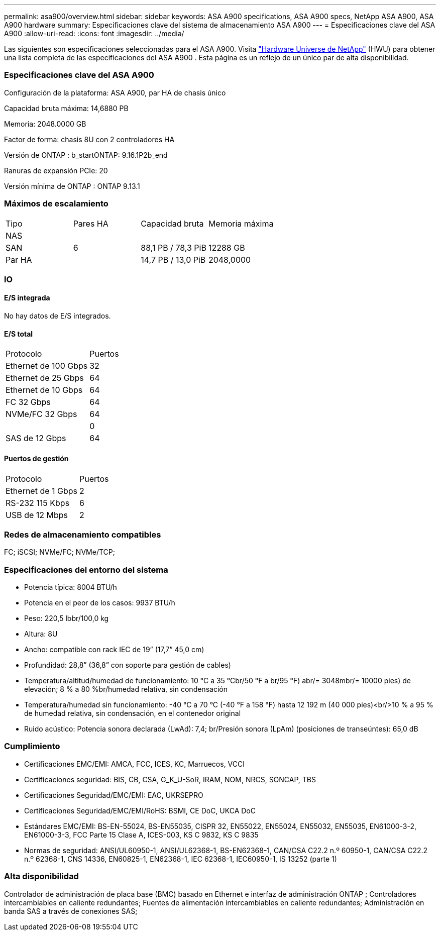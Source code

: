 ---
permalink: asa900/overview.html 
sidebar: sidebar 
keywords: ASA A900 specifications, ASA A900 specs, NetApp ASA A900, ASA A900 hardware 
summary: Especificaciones clave del sistema de almacenamiento ASA A900 
---
= Especificaciones clave del ASA A900
:allow-uri-read: 
:icons: font
:imagesdir: ../media/


[role="lead"]
Las siguientes son especificaciones seleccionadas para el ASA A900.  Visita https://hwu.netapp.com["Hardware Universe de NetApp"^] (HWU) para obtener una lista completa de las especificaciones del ASA A900 .  Esta página es un reflejo de un único par de alta disponibilidad.



=== Especificaciones clave del ASA A900

Configuración de la plataforma: ASA A900, par HA de chasis único

Capacidad bruta máxima: 14,6880 PB

Memoria: 2048.0000 GB

Factor de forma: chasis 8U con 2 controladores HA

Versión de ONTAP : b_startONTAP: 9.16.1P2b_end

Ranuras de expansión PCIe: 20

Versión mínima de ONTAP : ONTAP 9.13.1



=== Máximos de escalamiento

|===


| Tipo | Pares HA | Capacidad bruta | Memoria máxima 


| NAS |  |  |  


| SAN | 6 | 88,1 PB / 78,3 PiB | 12288 GB 


| Par HA |  | 14,7 PB / 13,0 PiB | 2048,0000 
|===


=== IO



==== E/S integrada

No hay datos de E/S integrados.



==== E/S total

|===


| Protocolo | Puertos 


| Ethernet de 100 Gbps | 32 


| Ethernet de 25 Gbps | 64 


| Ethernet de 10 Gbps | 64 


| FC 32 Gbps | 64 


| NVMe/FC 32 Gbps | 64 


|  | 0 


| SAS de 12 Gbps | 64 
|===


==== Puertos de gestión

|===


| Protocolo | Puertos 


| Ethernet de 1 Gbps | 2 


| RS-232 115 Kbps | 6 


| USB de 12 Mbps | 2 
|===


=== Redes de almacenamiento compatibles

FC; iSCSI; NVMe/FC; NVMe/TCP;



=== Especificaciones del entorno del sistema

* Potencia típica: 8004 BTU/h
* Potencia en el peor de los casos: 9937 BTU/h
* Peso: 220,5 lbbr/100,0 kg
* Altura: 8U
* Ancho: compatible con rack IEC de 19” (17,7” 45,0 cm)
* Profundidad: 28,8” (36,8” con soporte para gestión de cables)
* Temperatura/altitud/humedad de funcionamiento: 10 °C a 35 °Cbr/50 °F a br/95 °F) abr/= 3048mbr/= 10000 pies) de elevación; 8 % a 80 %br/humedad relativa, sin condensación
* Temperatura/humedad sin funcionamiento: -40 °C a 70 °C (-40 °F a 158 °F) hasta 12 192 m (40 000 pies)<br/>10 % a 95 % de humedad relativa, sin condensación, en el contenedor original
* Ruido acústico: Potencia sonora declarada (LwAd): 7,4; br/Presión sonora (LpAm) (posiciones de transeúntes): 65,0 dB




=== Cumplimiento

* Certificaciones EMC/EMI: AMCA, FCC, ICES, KC, Marruecos, VCCI
* Certificaciones seguridad: BIS, CB, CSA, G_K_U-SoR, IRAM, NOM, NRCS, SONCAP, TBS
* Certificaciones Seguridad/EMC/EMI: EAC, UKRSEPRO
* Certificaciones Seguridad/EMC/EMI/RoHS: BSMI, CE DoC, UKCA DoC
* Estándares EMC/EMI: BS-EN-55024, BS-EN55035, CISPR 32, EN55022, EN55024, EN55032, EN55035, EN61000-3-2, EN61000-3-3, FCC Parte 15 Clase A, ICES-003, KS C 9832, KS C 9835
* Normas de seguridad: ANSI/UL60950-1, ANSI/UL62368-1, BS-EN62368-1, CAN/CSA C22.2 n.º 60950-1, CAN/CSA C22.2 n.º 62368-1, CNS 14336, EN60825-1, EN62368-1, IEC 62368-1, IEC60950-1, IS 13252 (parte 1)




=== Alta disponibilidad

Controlador de administración de placa base (BMC) basado en Ethernet e interfaz de administración ONTAP ; Controladores intercambiables en caliente redundantes; Fuentes de alimentación intercambiables en caliente redundantes; Administración en banda SAS a través de conexiones SAS;
